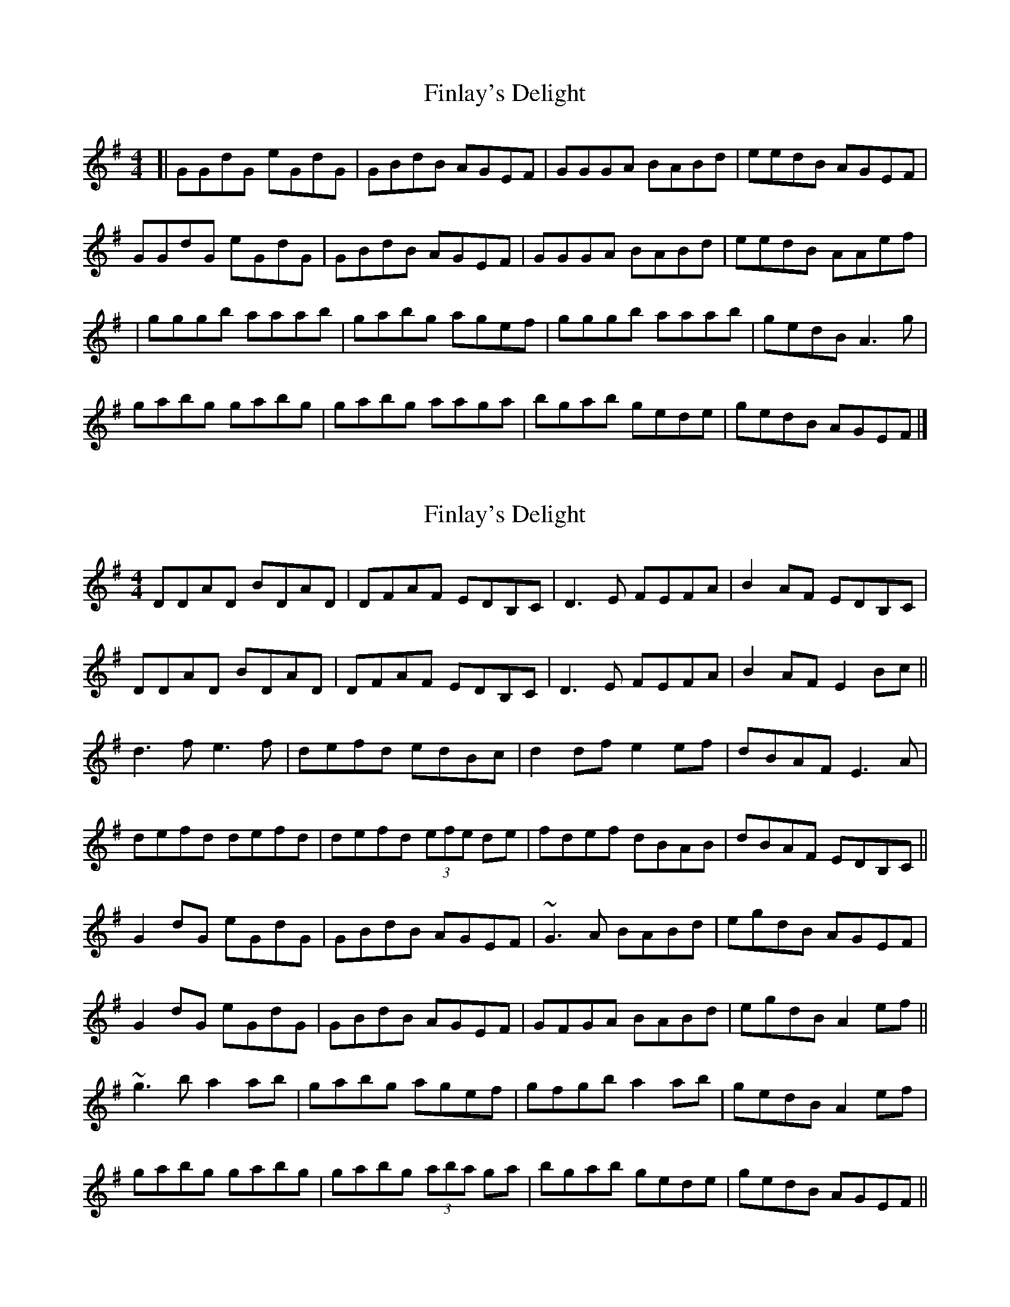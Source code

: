 X: 1
T: Finlay's Delight
Z: geoffwright
S: https://thesession.org/tunes/3332#setting3332
R: reel
M: 4/4
L: 1/8
K: Gmaj
[|GGdG eGdG|GBdB AGEF|GGGA BABd|eedB AGEF|
GGdG eGdG|GBdB AGEF|GGGA BABd|eedB AAef|
|gggb aaab|gabg agef|gggb aaab|gedB A3 g|
gabg gabg|gabg aaga|bgab gede|gedB AGEF|]
X: 2
T: Finlay's Delight
Z: Will Harmon
S: https://thesession.org/tunes/3332#setting16401
R: reel
M: 4/4
L: 1/8
K: Gmaj
DDAD BDAD|DFAF EDB,C|D3E FEFA|B2 AF EDB,C|DDAD BDAD|DFAF EDB,C|D3E FEFA|B2 AF E2 Bc||d3f e3f|defd edBc|d2 df e2 ef|dBAF E3A|defd defd|defd (3efe de|fdef dBAB|dBAF EDB,C||G2 dG eGdG|GBdB AGEF|~G3A BABd|egdB AGEF|G2 dG eGdG|GBdB AGEF|GFGA BABd|egdB A2 ef||~g3b a2 ab|gabg agef|gfgb a2 ab|gedB A2 ef|gabg gabg|gabg (3aba ga|bgab gede|gedB AGEF||
